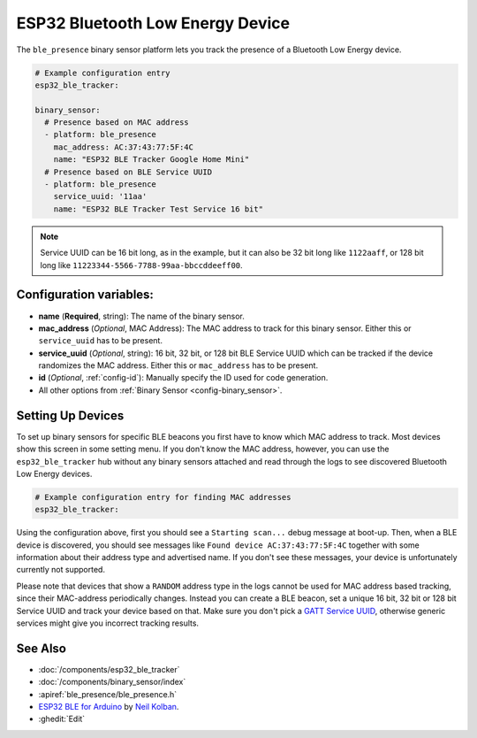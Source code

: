 ESP32 Bluetooth Low Energy Device
=================================

.. seo::
    :description: Instructions for setting up BLE binary sensors for the ESP32.
    :image: bluetooth.png

The ``ble_presence`` binary sensor platform lets you track the presence of a
Bluetooth Low Energy device.

.. figure:: images/esp32_ble-ui.png
    :align: center
    :width: 80.0%

.. code-block:: yaml

    # Example configuration entry
    esp32_ble_tracker:

    binary_sensor:
      # Presence based on MAC address
      - platform: ble_presence
        mac_address: AC:37:43:77:5F:4C
        name: "ESP32 BLE Tracker Google Home Mini"
      # Presence based on BLE Service UUID
      - platform: ble_presence
        service_uuid: '11aa'
        name: "ESP32 BLE Tracker Test Service 16 bit"

.. note::

    Service UUID can be 16 bit long, as in the example, but it can also be 32 bit long
    like ``1122aaff``, or 128 bit long like ``11223344-5566-7788-99aa-bbccddeeff00``.



Configuration variables:
------------------------

-  **name** (**Required**, string): The name of the binary sensor.
-  **mac_address** (*Optional*, MAC Address): The MAC address to track for this
   binary sensor. Either this or ``service_uuid`` has to be present.
-  **service_uuid** (*Optional*, string): 16 bit, 32 bit, or 128 bit BLE Service UUID
   which can be tracked if the device randomizes the MAC address. Either
   this or ``mac_address`` has to be present.
-  **id** (*Optional*, :ref:`config-id`): Manually specify
   the ID used for code generation.
-  All other options from :ref:`Binary Sensor <config-binary_sensor>`.

.. _esp32_ble_tracker-setting_up_devices:

Setting Up Devices
------------------

To set up binary sensors for specific BLE beacons you first have to know which MAC address
to track. Most devices show this screen in some setting menu. If you don't know the MAC address,
however, you can use the ``esp32_ble_tracker`` hub without any binary sensors attached and read through
the logs to see discovered Bluetooth Low Energy devices.

.. code-block:: yaml

    # Example configuration entry for finding MAC addresses
    esp32_ble_tracker:

Using the configuration above, first you should see a ``Starting scan...`` debug message at
boot-up. Then, when a BLE device is discovered, you should see messages like
``Found device AC:37:43:77:5F:4C`` together with some information about their
address type and advertised name. If you don't see these messages, your device is unfortunately
currently not supported.

Please note that devices that show a ``RANDOM`` address type in the logs cannot be used for
MAC address based tracking, since their MAC-address periodically changes. Instead you can create
a BLE beacon, set a unique 16 bit, 32 bit or 128 bit Service UUID and track your device based on that.
Make sure you don't pick a `GATT Service UUID <https://www.bluetooth.com/specifications/gatt/services/>`__,
otherwise generic services might give you incorrect tracking results.


See Also
--------

- :doc:`/components/esp32_ble_tracker`
- :doc:`/components/binary_sensor/index`
- :apiref:`ble_presence/ble_presence.h`
- `ESP32 BLE for Arduino <https://github.com/nkolban/ESP32_BLE_Arduino>`__ by `Neil Kolban <https://github.com/nkolban>`__.
- :ghedit:`Edit`
